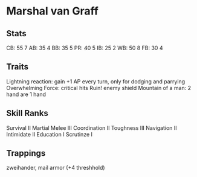* Marshal van Graff
** Stats
CB: 55 7
AB: 35 4
BB: 35 5
PR: 40 5
IB: 25 2
WB: 50 8
FB: 30 4

** Traits
Lightning reaction: gain +1 AP every turn, only for dodging and parrying
Overwhelming Force: critical hits Ruin! enemy shield
Mountain of a man: 2 hand are 1 hand
** Skill Ranks
Survival II
Martial Melee III
Coordination II
Toughness III
Navigation II
Intimidate II
Education I
Scrutinze I
** Trappings
zweihander, mail armor (+4 threshhold)
